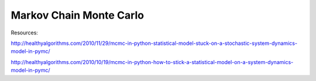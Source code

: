 
Markov Chain Monte Carlo
------------------------

Resources:

http://healthyalgorithms.com/2010/11/29/mcmc-in-python-statistical-model-stuck-on-a-stochastic-system-dynamics-model-in-pymc/

http://healthyalgorithms.com/2010/10/19/mcmc-in-python-how-to-stick-a-statistical-model-on-a-system-dynamics-model-in-pymc/

